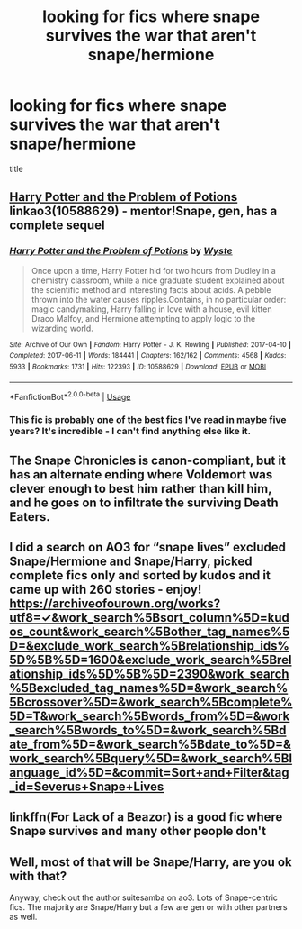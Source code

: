 #+TITLE: looking for fics where snape survives the war that aren't snape/hermione

* looking for fics where snape survives the war that aren't snape/hermione
:PROPERTIES:
:Author: ThePrimeAnomaly
:Score: 7
:DateUnix: 1574582500.0
:DateShort: 2019-Nov-24
:FlairText: Request
:END:
title


** [[https://archiveofourown.org/works/10588629][Harry Potter and the Problem of Potions]] linkao3(10588629) - mentor!Snape, gen, has a complete sequel
:PROPERTIES:
:Author: siderumincaelo
:Score: 3
:DateUnix: 1574608906.0
:DateShort: 2019-Nov-24
:END:

*** [[https://archiveofourown.org/works/10588629][*/Harry Potter and the Problem of Potions/*]] by [[https://www.archiveofourown.org/users/Wyste/pseuds/Wyste][/Wyste/]]

#+begin_quote
  Once upon a time, Harry Potter hid for two hours from Dudley in a chemistry classroom, while a nice graduate student explained about the scientific method and interesting facts about acids. A pebble thrown into the water causes ripples.Contains, in no particular order: magic candymaking, Harry falling in love with a house, evil kitten Draco Malfoy, and Hermione attempting to apply logic to the wizarding world.
#+end_quote

^{/Site/:} ^{Archive} ^{of} ^{Our} ^{Own} ^{*|*} ^{/Fandom/:} ^{Harry} ^{Potter} ^{-} ^{J.} ^{K.} ^{Rowling} ^{*|*} ^{/Published/:} ^{2017-04-10} ^{*|*} ^{/Completed/:} ^{2017-06-11} ^{*|*} ^{/Words/:} ^{184441} ^{*|*} ^{/Chapters/:} ^{162/162} ^{*|*} ^{/Comments/:} ^{4568} ^{*|*} ^{/Kudos/:} ^{5933} ^{*|*} ^{/Bookmarks/:} ^{1731} ^{*|*} ^{/Hits/:} ^{122393} ^{*|*} ^{/ID/:} ^{10588629} ^{*|*} ^{/Download/:} ^{[[https://archiveofourown.org/downloads/10588629/Harry%20Potter%20and%20the.epub?updated_at=1571473306][EPUB]]} ^{or} ^{[[https://archiveofourown.org/downloads/10588629/Harry%20Potter%20and%20the.mobi?updated_at=1571473306][MOBI]]}

--------------

*FanfictionBot*^{2.0.0-beta} | [[https://github.com/tusing/reddit-ffn-bot/wiki/Usage][Usage]]
:PROPERTIES:
:Author: FanfictionBot
:Score: 2
:DateUnix: 1574608929.0
:DateShort: 2019-Nov-24
:END:


*** This fic is probably one of the best fics I've read in maybe five years? It's incredible - I can't find anything else like it.
:PROPERTIES:
:Author: AnaMaraya
:Score: 2
:DateUnix: 1574623254.0
:DateShort: 2019-Nov-24
:END:


** The Snape Chronicles is canon-compliant, but it has an alternate ending where Voldemort was clever enough to best him rather than kill him, and he goes on to infiltrate the surviving Death Eaters.
:PROPERTIES:
:Author: thrawnca
:Score: 3
:DateUnix: 1574624901.0
:DateShort: 2019-Nov-24
:END:


** I did a search on AO3 for “snape lives” excluded Snape/Hermione and Snape/Harry, picked complete fics only and sorted by kudos and it came up with 260 stories - enjoy! [[https://archiveofourown.org/works?utf8=%E2%9C%93&work_search%5Bsort_column%5D=kudos_count&work_search%5Bother_tag_names%5D=&exclude_work_search%5Brelationship_ids%5D%5B%5D=1600&exclude_work_search%5Brelationship_ids%5D%5B%5D=2390&work_search%5Bexcluded_tag_names%5D=&work_search%5Bcrossover%5D=&work_search%5Bcomplete%5D=T&work_search%5Bwords_from%5D=&work_search%5Bwords_to%5D=&work_search%5Bdate_from%5D=&work_search%5Bdate_to%5D=&work_search%5Bquery%5D=&work_search%5Blanguage_id%5D=&commit=Sort+and+Filter&tag_id=Severus+Snape+Lives][https://archiveofourown.org/works?utf8=✓&work_search%5Bsort_column%5D=kudos_count&work_search%5Bother_tag_names%5D=&exclude_work_search%5Brelationship_ids%5D%5B%5D=1600&exclude_work_search%5Brelationship_ids%5D%5B%5D=2390&work_search%5Bexcluded_tag_names%5D=&work_search%5Bcrossover%5D=&work_search%5Bcomplete%5D=T&work_search%5Bwords_from%5D=&work_search%5Bwords_to%5D=&work_search%5Bdate_from%5D=&work_search%5Bdate_to%5D=&work_search%5Bquery%5D=&work_search%5Blanguage_id%5D=&commit=Sort+and+Filter&tag_id=Severus+Snape+Lives]]
:PROPERTIES:
:Author: Buffy11bnl
:Score: 3
:DateUnix: 1574599428.0
:DateShort: 2019-Nov-24
:END:


** linkffn(For Lack of a Beazor) is a good fic where Snape survives and many other people don't
:PROPERTIES:
:Author: Tenebris-Umbra
:Score: 1
:DateUnix: 1574630543.0
:DateShort: 2019-Nov-25
:END:


** Well, most of that will be Snape/Harry, are you ok with that?

Anyway, check out the author suitesamba on ao3. Lots of Snape-centric fics. The majority are Snape/Harry but a few are gen or with other partners as well.
:PROPERTIES:
:Author: maryfamilyresearch
:Score: -1
:DateUnix: 1574583642.0
:DateShort: 2019-Nov-24
:END:
